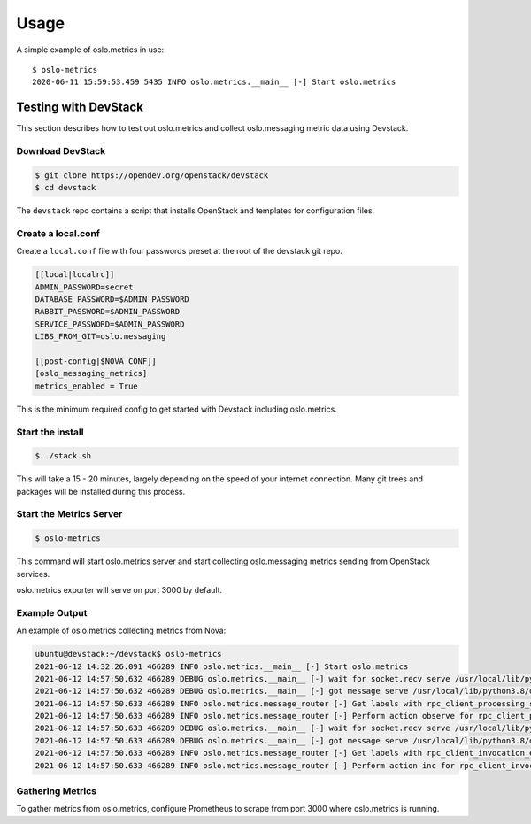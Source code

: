 =====
Usage
=====

A simple example of oslo.metrics in use::

    $ oslo-metrics
    2020-06-11 15:59:53.459 5435 INFO oslo.metrics.__main__ [-] Start oslo.metrics

Testing with DevStack
---------------------

This section describes how to test out oslo.metrics and collect oslo.messaging metric data using Devstack.

Download DevStack
~~~~~~~~~~~~~~~~~

.. code-block:: console

   $ git clone https://opendev.org/openstack/devstack
   $ cd devstack

The ``devstack`` repo contains a script that installs OpenStack and
templates for configuration files.

Create a local.conf
~~~~~~~~~~~~~~~~~~~

Create a ``local.conf`` file with four passwords preset at the root of the
devstack git repo.

.. code-block:: ini

   [[local|localrc]]
   ADMIN_PASSWORD=secret
   DATABASE_PASSWORD=$ADMIN_PASSWORD
   RABBIT_PASSWORD=$ADMIN_PASSWORD
   SERVICE_PASSWORD=$ADMIN_PASSWORD
   LIBS_FROM_GIT=oslo.messaging

   [[post-config|$NOVA_CONF]]
   [oslo_messaging_metrics]
   metrics_enabled = True

This is the minimum required config to get started with Devstack including
oslo.metrics.

Start the install
~~~~~~~~~~~~~~~~~

.. code-block:: console

   $ ./stack.sh

This will take a 15 - 20 minutes, largely depending on the speed of
your internet connection. Many git trees and packages will be
installed during this process.

Start the Metrics Server
~~~~~~~~~~~~~~~~~~~~~~~~

.. code-block:: console

   $ oslo-metrics

This command will start oslo.metrics server and start collecting
oslo.messaging metrics sending from OpenStack services.

oslo.metrics exporter will serve on port 3000 by default.

Example Output
~~~~~~~~~~~~~~

An example of oslo.metrics collecting metrics from Nova:

.. code-block:: console

   ubuntu@devstack:~/devstack$ oslo-metrics
   2021-06-12 14:32:26.091 466289 INFO oslo.metrics.__main__ [-] Start oslo.metrics
   2021-06-12 14:57:50.632 466289 DEBUG oslo.metrics.__main__ [-] wait for socket.recv serve /usr/local/lib/python3.8/dist-packages/oslo_metrics/__main__.py:73
   2021-06-12 14:57:50.632 466289 DEBUG oslo.metrics.__main__ [-] got message serve /usr/local/lib/python3.8/dist-packages/oslo_metrics/__main__.py:76
   2021-06-12 14:57:50.633 466289 INFO oslo.metrics.message_router [-] Get labels with rpc_client_processing_seconds: {'call_type': 'call', 'exchange': None, 'topic': 'conductor', 'namespace': 'baseapi', 'version': '1.0', 'server': None, 'fanout': None, 'method': 'ping', 'timeout': None, 'process': ''}
   2021-06-12 14:57:50.633 466289 INFO oslo.metrics.message_router [-] Perform action observe for rpc_client_processing_seconds metrics
   2021-06-12 14:57:50.633 466289 DEBUG oslo.metrics.__main__ [-] wait for socket.recv serve /usr/local/lib/python3.8/dist-packages/oslo_metrics/__main__.py:73
   2021-06-12 14:57:50.633 466289 DEBUG oslo.metrics.__main__ [-] got message serve /usr/local/lib/python3.8/dist-packages/oslo_metrics/__main__.py:76
   2021-06-12 14:57:50.633 466289 INFO oslo.metrics.message_router [-] Get labels with rpc_client_invocation_end_total: {'call_type': 'call', 'exchange': None, 'topic': 'conductor', 'namespace': 'baseapi', 'version': '1.0', 'server': None, 'fanout': None, 'method': 'ping', 'timeout': None, 'process': ''}
   2021-06-12 14:57:50.633 466289 INFO oslo.metrics.message_router [-] Perform action inc for rpc_client_invocation_end_total metrics`

Gathering Metrics
~~~~~~~~~~~~~~~~~

To gather metrics from oslo.metrics, configure Prometheus to scrape from port
3000 where oslo.metrics is running.
